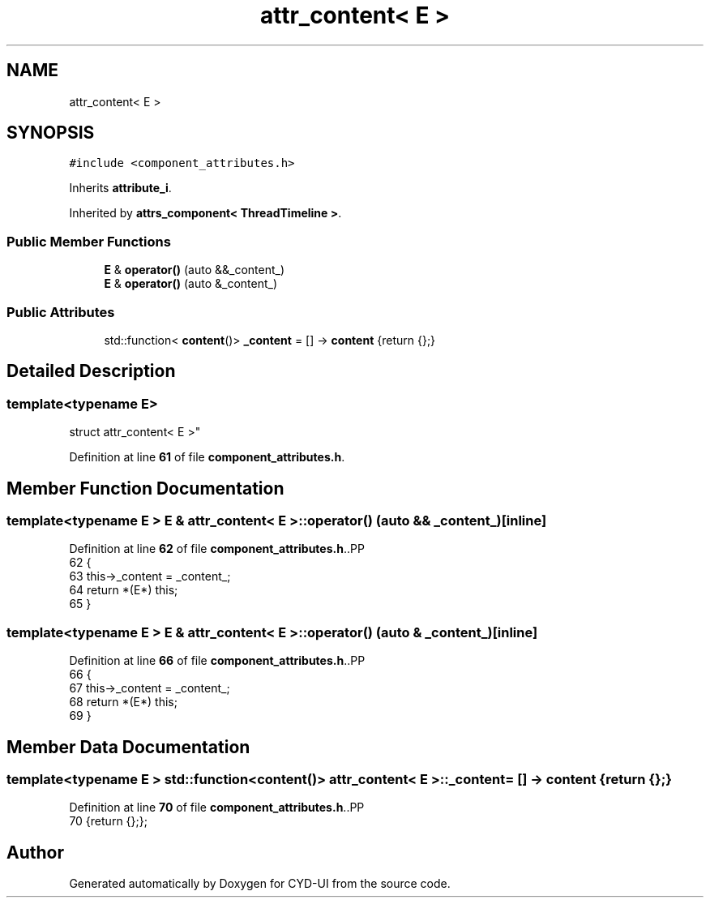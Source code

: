 .TH "attr_content< E >" 3 "CYD-UI" \" -*- nroff -*-
.ad l
.nh
.SH NAME
attr_content< E >
.SH SYNOPSIS
.br
.PP
.PP
\fC#include <component_attributes\&.h>\fP
.PP
Inherits \fBattribute_i\fP\&.
.PP
Inherited by \fBattrs_component< ThreadTimeline >\fP\&.
.SS "Public Member Functions"

.in +1c
.ti -1c
.RI "\fBE\fP & \fBoperator()\fP (auto &&_content_)"
.br
.ti -1c
.RI "\fBE\fP & \fBoperator()\fP (auto &_content_)"
.br
.in -1c
.SS "Public Attributes"

.in +1c
.ti -1c
.RI "std::function< \fBcontent\fP()> \fB_content\fP = [] \-> \fBcontent\fP {return {};}"
.br
.in -1c
.SH "Detailed Description"
.PP 

.SS "template<typename \fBE\fP>
.br
struct attr_content< E >"
.PP
Definition at line \fB61\fP of file \fBcomponent_attributes\&.h\fP\&.
.SH "Member Function Documentation"
.PP 
.SS "template<typename \fBE\fP > \fBE\fP & \fBattr_content\fP< \fBE\fP >::operator() (auto && _content_)\fC [inline]\fP"

.PP
Definition at line \fB62\fP of file \fBcomponent_attributes\&.h\fP\&..PP
.nf
62                                          {
63     this\->_content = _content_;
64     return *(E*) this;
65   }
.fi

.SS "template<typename \fBE\fP > \fBE\fP & \fBattr_content\fP< \fBE\fP >::operator() (auto & _content_)\fC [inline]\fP"

.PP
Definition at line \fB66\fP of file \fBcomponent_attributes\&.h\fP\&..PP
.nf
66                                         {
67     this\->_content = _content_;
68     return *(E*) this;
69   }
.fi

.SH "Member Data Documentation"
.PP 
.SS "template<typename \fBE\fP > std::function<\fBcontent\fP()> \fBattr_content\fP< \fBE\fP >::_content = [] \-> \fBcontent\fP {return {};}"

.PP
Definition at line \fB70\fP of file \fBcomponent_attributes\&.h\fP\&..PP
.nf
70 {return {};};
.fi


.SH "Author"
.PP 
Generated automatically by Doxygen for CYD-UI from the source code\&.
